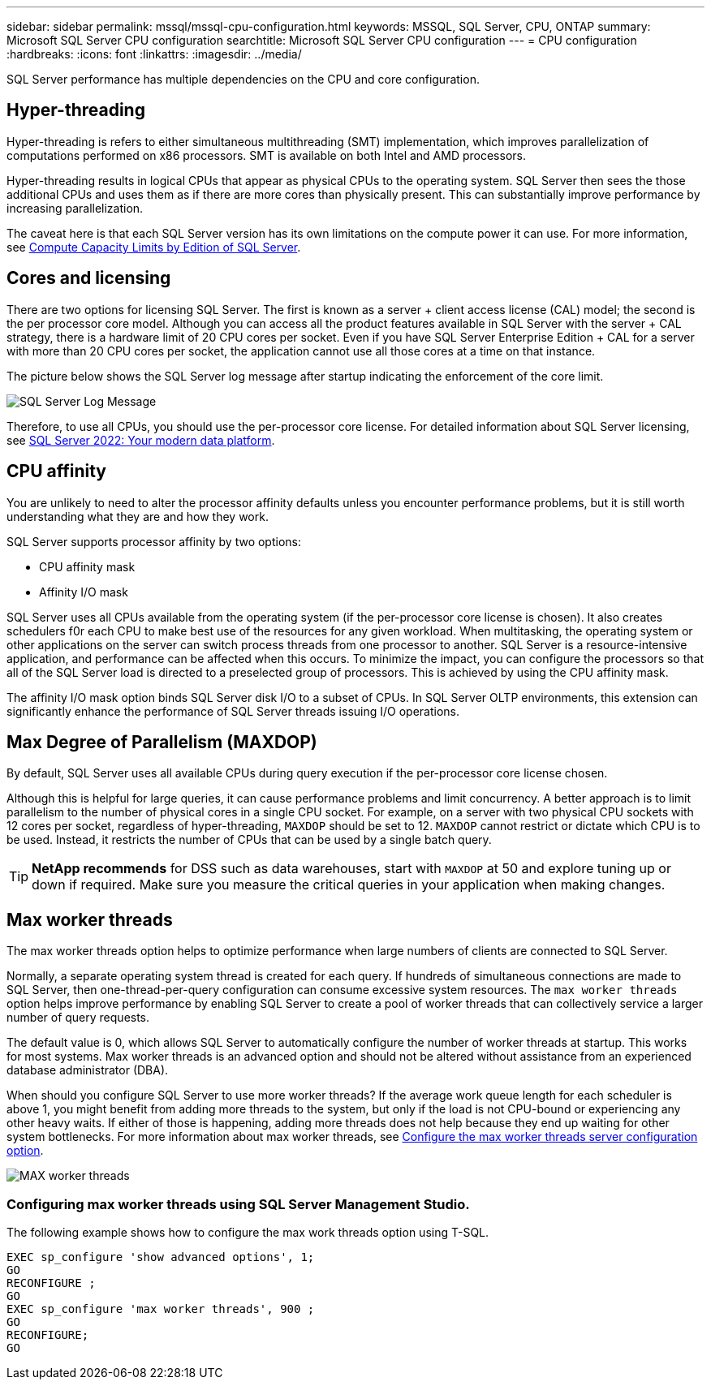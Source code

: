 ---
sidebar: sidebar
permalink: mssql/mssql-cpu-configuration.html
keywords: MSSQL, SQL Server, CPU, ONTAP
summary: Microsoft SQL Server CPU configuration
searchtitle: Microsoft SQL Server CPU configuration
---
= CPU configuration
:hardbreaks:
:icons: font
:linkattrs:
:imagesdir: ../media/

[.lead]
SQL Server performance has multiple dependencies on the CPU and core configuration. 

== Hyper-threading
Hyper-threading is refers to either simultaneous multithreading (SMT) implementation, which improves parallelization of computations performed on x86 processors. SMT is available on both Intel and AMD processors. 

Hyper-threading results in logical CPUs that appear as physical CPUs to the operating system. SQL Server then sees the those additional CPUs and uses them as if there are more cores than physically present. This can substantially improve performance by increasing parallelization.

The caveat here is that each SQL Server version has its own limitations on the compute power it can use. For more information, see link:https://learn.microsoft.com/en-us/sql/sql-server/compute-capacity-limits-by-edition-of-sql-server?view=sql-server-ver16&redirectedfrom=MSDN[Compute Capacity Limits by Edition of SQL Server].

== Cores and licensing

There are two options for licensing SQL Server. The first is known as a server + client access license (CAL) model; the second is the per processor core model. Although you can access all the product features available in SQL Server with the server + CAL strategy, there is a hardware limit of 20 CPU cores per socket. Even if you have SQL Server Enterprise Edition + CAL for a server with more than 20 CPU cores per socket, the application cannot use all those cores at a time on that instance. 

The picture below shows the SQL Server log message after startup indicating the enforcement of the core limit.

image:../media/mssql-hyperthreading.png[SQL Server Log Message]

Therefore, to use all CPUs, you should use the per-processor core license. For detailed information about SQL Server licensing, see link:https://www.microsoft.com/en-us/sql-server/sql-server-2022-comparison[SQL Server 2022: Your modern data platform^].

== CPU affinity
You are unlikely to need to alter the processor affinity defaults unless you encounter performance problems, but it is still worth understanding what they are and how they work.

SQL Server supports processor affinity by two options:

* CPU affinity mask
* Affinity I/O mask

SQL Server uses all CPUs available from the operating system (if the per-processor core license is chosen). It also creates schedulers f0r each CPU to make best use of the resources for any given workload. When multitasking, the operating system or other applications on the server can switch process threads from one processor to another. SQL Server is a resource-intensive application, and performance can be affected when this occurs. To minimize the impact, you can configure the processors so that all of the SQL Server load is directed to a preselected group of processors. This is achieved by using the CPU affinity mask.

The affinity I/O mask option binds SQL Server disk I/O to a subset of CPUs. In SQL Server OLTP environments, this extension can significantly enhance the performance of SQL Server threads issuing I/O operations.

== Max Degree of Parallelism (MAXDOP)
By default, SQL Server uses all available CPUs during query execution if the per-processor core license chosen.

Although this is helpful for large queries, it can cause performance problems and limit concurrency. A better approach is to limit parallelism to the number of physical cores in a single CPU socket. For example, on a server with two physical CPU sockets with 12 cores per socket, regardless of hyper-threading, `MAXDOP` should be set to 12. `MAXDOP` cannot restrict or dictate which CPU is to be used. Instead, it restricts the number of CPUs that can be used by a single batch query.

[TIP]
*NetApp recommends* for DSS such as data warehouses, start with `MAXDOP` at 50 and explore tuning up or down if required. Make sure you measure the critical queries in your application when making changes.

== Max worker threads
The max worker threads option helps to optimize performance when large numbers of clients are connected to SQL Server.

Normally, a separate operating system thread is created for each query. If hundreds of simultaneous connections are made to SQL Server, then one-thread-per-query configuration can consume excessive system resources. The `max worker threads` option helps improve performance by enabling SQL Server to create a pool of worker threads that can collectively service a larger number of query requests.

The default value is 0, which allows SQL Server to automatically configure the number of worker threads at startup. This works for most systems. Max worker threads is an advanced option and should not be altered without assistance from an experienced database administrator (DBA).

When should you configure SQL Server to use more worker threads? If the average work queue length for each scheduler is above 1, you might benefit from adding more threads to the system, but only if the load is not CPU-bound or experiencing any other heavy waits. If either of those is happening, adding more threads does not help because they end up waiting for other system bottlenecks. For more information about max worker threads, see link:https://learn.microsoft.com/en-us/sql/database-engine/configure-windows/configure-the-max-worker-threads-server-configuration-option?view=sql-server-ver16&redirectedfrom=MSDN[Configure the max worker threads server configuration option^]. 

image:../media/mssql-max-worker-threads.png[MAX worker threads]

=== Configuring max worker threads using SQL Server Management Studio.
The following example shows how to configure the max work threads option using T-SQL.

....
EXEC sp_configure 'show advanced options', 1;  
GO  
RECONFIGURE ;  
GO  
EXEC sp_configure 'max worker threads', 900 ;  
GO  
RECONFIGURE;  
GO
....
